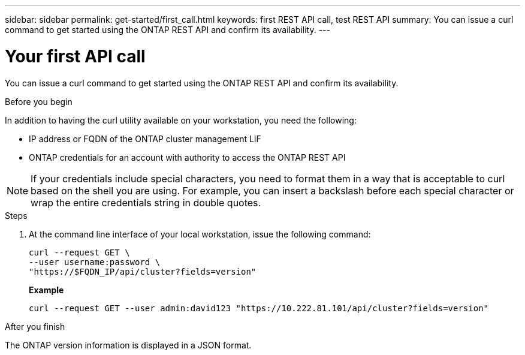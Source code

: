 ---
sidebar: sidebar
permalink: get-started/first_call.html
keywords: first REST API call, test REST API
summary: You can issue a curl command to get started using the ONTAP REST API and confirm its availability.
---

= Your first API call
:hardbreaks:
:nofooter:
:icons: font
:linkattrs:
:imagesdir: ../media/

[.lead]
You can issue a curl command to get started using the ONTAP REST API and confirm its availability.

.Before you begin

In addition to having the curl utility available on your workstation, you need the following:

* IP address or FQDN of the ONTAP cluster management LIF
* ONTAP credentials for an account with authority to access the ONTAP REST API

[NOTE]
If your credentials include special characters, you need to format them in a way that is acceptable to curl based on the shell you are using. For example, you can insert a backslash before each special character or wrap the entire credentials string in double quotes.

.Steps

. At the command line interface of your local workstation, issue the following command:
+
[source,curl]
curl --request GET \
--user username:password \
"https://$FQDN_IP/api/cluster?fields=version"
+
*Example*
+
`curl --request GET --user admin:david123 "https://10.222.81.101/api/cluster?fields=version"`

.After you finish

The ONTAP version information is displayed in a JSON format.
